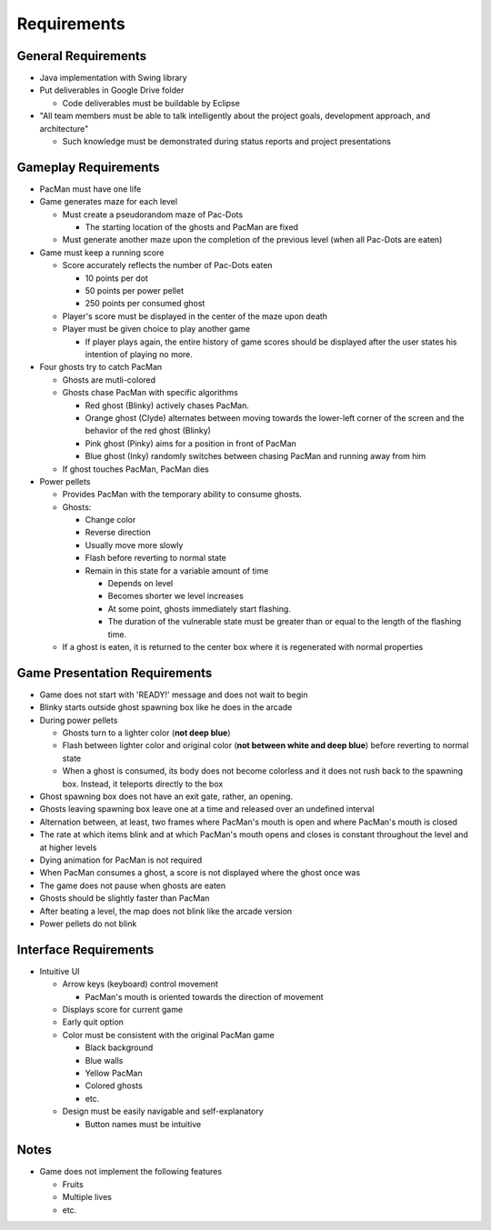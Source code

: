 Requirements
============

General Requirements
--------------------

* Java implementation with Swing library
* Put deliverables in Google Drive folder

  * Code deliverables must be buildable by Eclipse

* "All team members must be able to talk intelligently
  about the project goals, development approach, and architecture"

  * Such knowledge must be demonstrated during status reports
    and project presentations

Gameplay Requirements
---------------------

* PacMan must have one life
* Game generates maze for each level

  * Must create a pseudorandom maze of Pac-Dots

    * The starting location of the ghosts and PacMan are fixed

  * Must generate another maze upon the completion of the previous level
    (when all Pac-Dots are eaten)

* Game must keep a running score

  * Score accurately reflects the number of Pac-Dots eaten

    * 10 points per dot
    * 50 points per power pellet
    * 250 points per consumed ghost

  * Player's score must be displayed in the center of the maze
    upon death
  * Player must be given choice to play another game

    * If player plays again, the entire history of game scores
      should be displayed after the user states his intention of
      playing no more.

* Four ghosts try to catch PacMan

  * Ghosts are mutli-colored
  * Ghosts chase PacMan with specific algorithms

    * Red ghost (Blinky) actively chases PacMan.
    * Orange ghost (Clyde) alternates between moving towards the
      lower-left corner of the screen and the behavior of the
      red ghost (Blinky)
    * Pink ghost (Pinky) aims for a position in front of PacMan
    * Blue ghost (Inky) randomly switches between chasing PacMan
      and running away from him

  * If ghost touches PacMan, PacMan dies

* Power pellets

  * Provides PacMan with the temporary ability to consume ghosts.
  * Ghosts:

    * Change color
    * Reverse direction
    * Usually move more slowly
    * Flash before reverting to normal state
    * Remain in this state for a variable amount of time

      * Depends on level
      * Becomes shorter we level increases
      * At some point, ghosts immediately start flashing.
      * The duration of the vulnerable state must be greater than
        or equal to the length of the flashing time.

  * If a ghost is eaten, it is returned to the center box
    where it is regenerated with normal properties

Game Presentation Requirements
------------------------------

* Game does not start with 'READY!' message and does not wait to begin
* Blinky starts outside ghost spawning box like he does in the arcade
* During power pellets

  * Ghosts turn to a lighter color (**not deep blue**)
  * Flash between lighter color and original color
    (**not between white and deep blue**)
    before reverting to normal state
  * When a ghost is consumed, its body does not become colorless
    and it does not rush back to the spawning box.
    Instead, it teleports directly to the box

* Ghost spawning box does not have an exit gate, rather, an opening.
* Ghosts leaving spawning box leave one at a time
  and released over an undefined interval
* Alternation between, at least, two frames where PacMan's mouth is open
  and where PacMan's mouth is closed
* The rate at which items blink and at which PacMan's mouth opens and closes
  is constant throughout the level and at higher levels
* Dying animation for PacMan is not required
* When PacMan consumes a ghost, a score is not displayed
  where the ghost once was
* The game does not pause when ghosts are eaten
* Ghosts should be slightly faster than PacMan
* After beating a level, the map does not blink like the arcade version
* Power pellets do not blink

Interface Requirements
----------------------

* Intuitive UI

  * Arrow keys (keyboard) control movement

    * PacMan's mouth is oriented towards the direction of movement

  * Displays score for current game
  * Early quit option
  * Color must be consistent with the original PacMan game

    * Black background
    * Blue walls
    * Yellow PacMan
    * Colored ghosts
    * etc.

  * Design must be easily navigable and self-explanatory

    * Button names must be intuitive

.. For more info on UI, see https://medium.com/@erikdkennedy/7-rules-for-creating-gorgeous-ui-part-1-559d4e805cda

Notes
-----

* Game does not implement the following features

  * Fruits
  * Multiple lives
  * etc.
